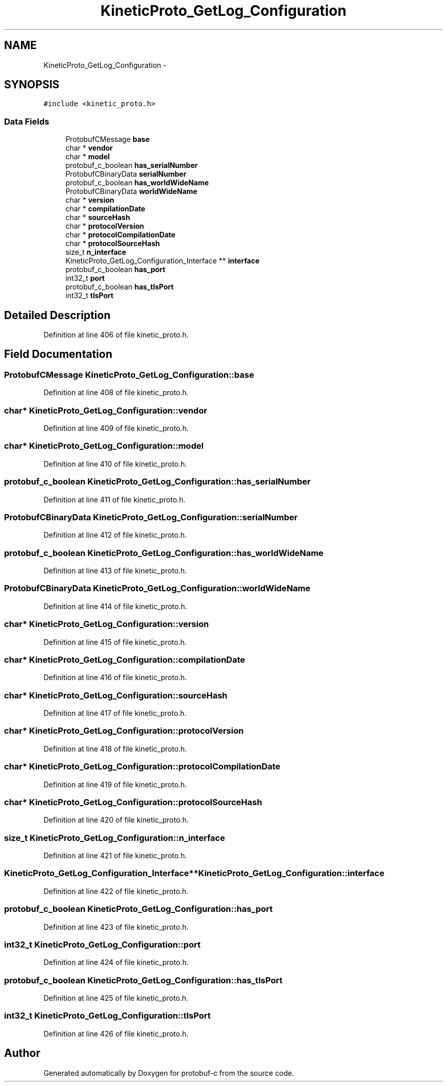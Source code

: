 .TH "KineticProto_GetLog_Configuration" 3 "Thu Sep 11 2014" "Version v0.6.0-beta-2" "protobuf-c" \" -*- nroff -*-
.ad l
.nh
.SH NAME
KineticProto_GetLog_Configuration \- 
.SH SYNOPSIS
.br
.PP
.PP
\fC#include <kinetic_proto\&.h>\fP
.SS "Data Fields"

.in +1c
.ti -1c
.RI "ProtobufCMessage \fBbase\fP"
.br
.ti -1c
.RI "char * \fBvendor\fP"
.br
.ti -1c
.RI "char * \fBmodel\fP"
.br
.ti -1c
.RI "protobuf_c_boolean \fBhas_serialNumber\fP"
.br
.ti -1c
.RI "ProtobufCBinaryData \fBserialNumber\fP"
.br
.ti -1c
.RI "protobuf_c_boolean \fBhas_worldWideName\fP"
.br
.ti -1c
.RI "ProtobufCBinaryData \fBworldWideName\fP"
.br
.ti -1c
.RI "char * \fBversion\fP"
.br
.ti -1c
.RI "char * \fBcompilationDate\fP"
.br
.ti -1c
.RI "char * \fBsourceHash\fP"
.br
.ti -1c
.RI "char * \fBprotocolVersion\fP"
.br
.ti -1c
.RI "char * \fBprotocolCompilationDate\fP"
.br
.ti -1c
.RI "char * \fBprotocolSourceHash\fP"
.br
.ti -1c
.RI "size_t \fBn_interface\fP"
.br
.ti -1c
.RI "KineticProto_GetLog_Configuration_Interface ** \fBinterface\fP"
.br
.ti -1c
.RI "protobuf_c_boolean \fBhas_port\fP"
.br
.ti -1c
.RI "int32_t \fBport\fP"
.br
.ti -1c
.RI "protobuf_c_boolean \fBhas_tlsPort\fP"
.br
.ti -1c
.RI "int32_t \fBtlsPort\fP"
.br
.in -1c
.SH "Detailed Description"
.PP 
Definition at line 406 of file kinetic_proto\&.h\&.
.SH "Field Documentation"
.PP 
.SS "ProtobufCMessage KineticProto_GetLog_Configuration::base"

.PP
Definition at line 408 of file kinetic_proto\&.h\&.
.SS "char* KineticProto_GetLog_Configuration::vendor"

.PP
Definition at line 409 of file kinetic_proto\&.h\&.
.SS "char* KineticProto_GetLog_Configuration::model"

.PP
Definition at line 410 of file kinetic_proto\&.h\&.
.SS "protobuf_c_boolean KineticProto_GetLog_Configuration::has_serialNumber"

.PP
Definition at line 411 of file kinetic_proto\&.h\&.
.SS "ProtobufCBinaryData KineticProto_GetLog_Configuration::serialNumber"

.PP
Definition at line 412 of file kinetic_proto\&.h\&.
.SS "protobuf_c_boolean KineticProto_GetLog_Configuration::has_worldWideName"

.PP
Definition at line 413 of file kinetic_proto\&.h\&.
.SS "ProtobufCBinaryData KineticProto_GetLog_Configuration::worldWideName"

.PP
Definition at line 414 of file kinetic_proto\&.h\&.
.SS "char* KineticProto_GetLog_Configuration::version"

.PP
Definition at line 415 of file kinetic_proto\&.h\&.
.SS "char* KineticProto_GetLog_Configuration::compilationDate"

.PP
Definition at line 416 of file kinetic_proto\&.h\&.
.SS "char* KineticProto_GetLog_Configuration::sourceHash"

.PP
Definition at line 417 of file kinetic_proto\&.h\&.
.SS "char* KineticProto_GetLog_Configuration::protocolVersion"

.PP
Definition at line 418 of file kinetic_proto\&.h\&.
.SS "char* KineticProto_GetLog_Configuration::protocolCompilationDate"

.PP
Definition at line 419 of file kinetic_proto\&.h\&.
.SS "char* KineticProto_GetLog_Configuration::protocolSourceHash"

.PP
Definition at line 420 of file kinetic_proto\&.h\&.
.SS "size_t KineticProto_GetLog_Configuration::n_interface"

.PP
Definition at line 421 of file kinetic_proto\&.h\&.
.SS "KineticProto_GetLog_Configuration_Interface** KineticProto_GetLog_Configuration::interface"

.PP
Definition at line 422 of file kinetic_proto\&.h\&.
.SS "protobuf_c_boolean KineticProto_GetLog_Configuration::has_port"

.PP
Definition at line 423 of file kinetic_proto\&.h\&.
.SS "int32_t KineticProto_GetLog_Configuration::port"

.PP
Definition at line 424 of file kinetic_proto\&.h\&.
.SS "protobuf_c_boolean KineticProto_GetLog_Configuration::has_tlsPort"

.PP
Definition at line 425 of file kinetic_proto\&.h\&.
.SS "int32_t KineticProto_GetLog_Configuration::tlsPort"

.PP
Definition at line 426 of file kinetic_proto\&.h\&.

.SH "Author"
.PP 
Generated automatically by Doxygen for protobuf-c from the source code\&.
